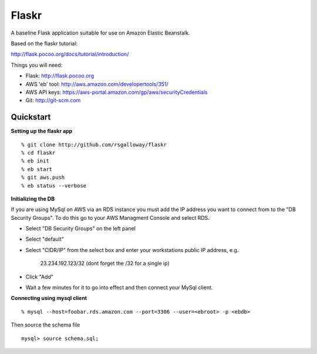 Flaskr
======

A baseline Flask application suitable for use on Amazon Elastic Beanstalk.

Based on the flaskr tutorial:

http://flask.pocoo.org/docs/tutorial/introduction/

Things you will need:

- Flask: http://flask.pocoo.org
- AWS 'eb' tool: http://aws.amazon.com/developertools/351/
- AWS API keys: https://aws-portal.amazon.com/gp/aws/securityCredentials
- Git: http://git-scm.com


Quickstart
----------

**Setting up the flaskr app** ::

    % git clone http://github.com/rsgalloway/flaskr
    % cd flaskr
    % eb init
    % eb start
    % git aws.push
    % eb status --verbose

**Initializing the DB**

If you are using MySql on AWS via an RDS instance you must add the IP address you want to connect
from to the "DB Security Groups". To do this go to your AWS Managment Console and select RDS.

- Select "DB Security Groups" on the left panel
- Select "default"
- Select "CIDR/IP" from the select box and enter your workstations public IP address, e.g.

   23.234.192.123/32 (dont forget the /32 for a single ip)

- Click "Add"
- Wait a few minutes for it to go into effect and then connect your MySql client.


**Connecting using mysql client** ::

    % mysql --host=foobar.rds.amazon.com --port=3306 --user=<ebroot> -p <ebdb>

Then source the schema file ::

    mysql> source schema.sql;

